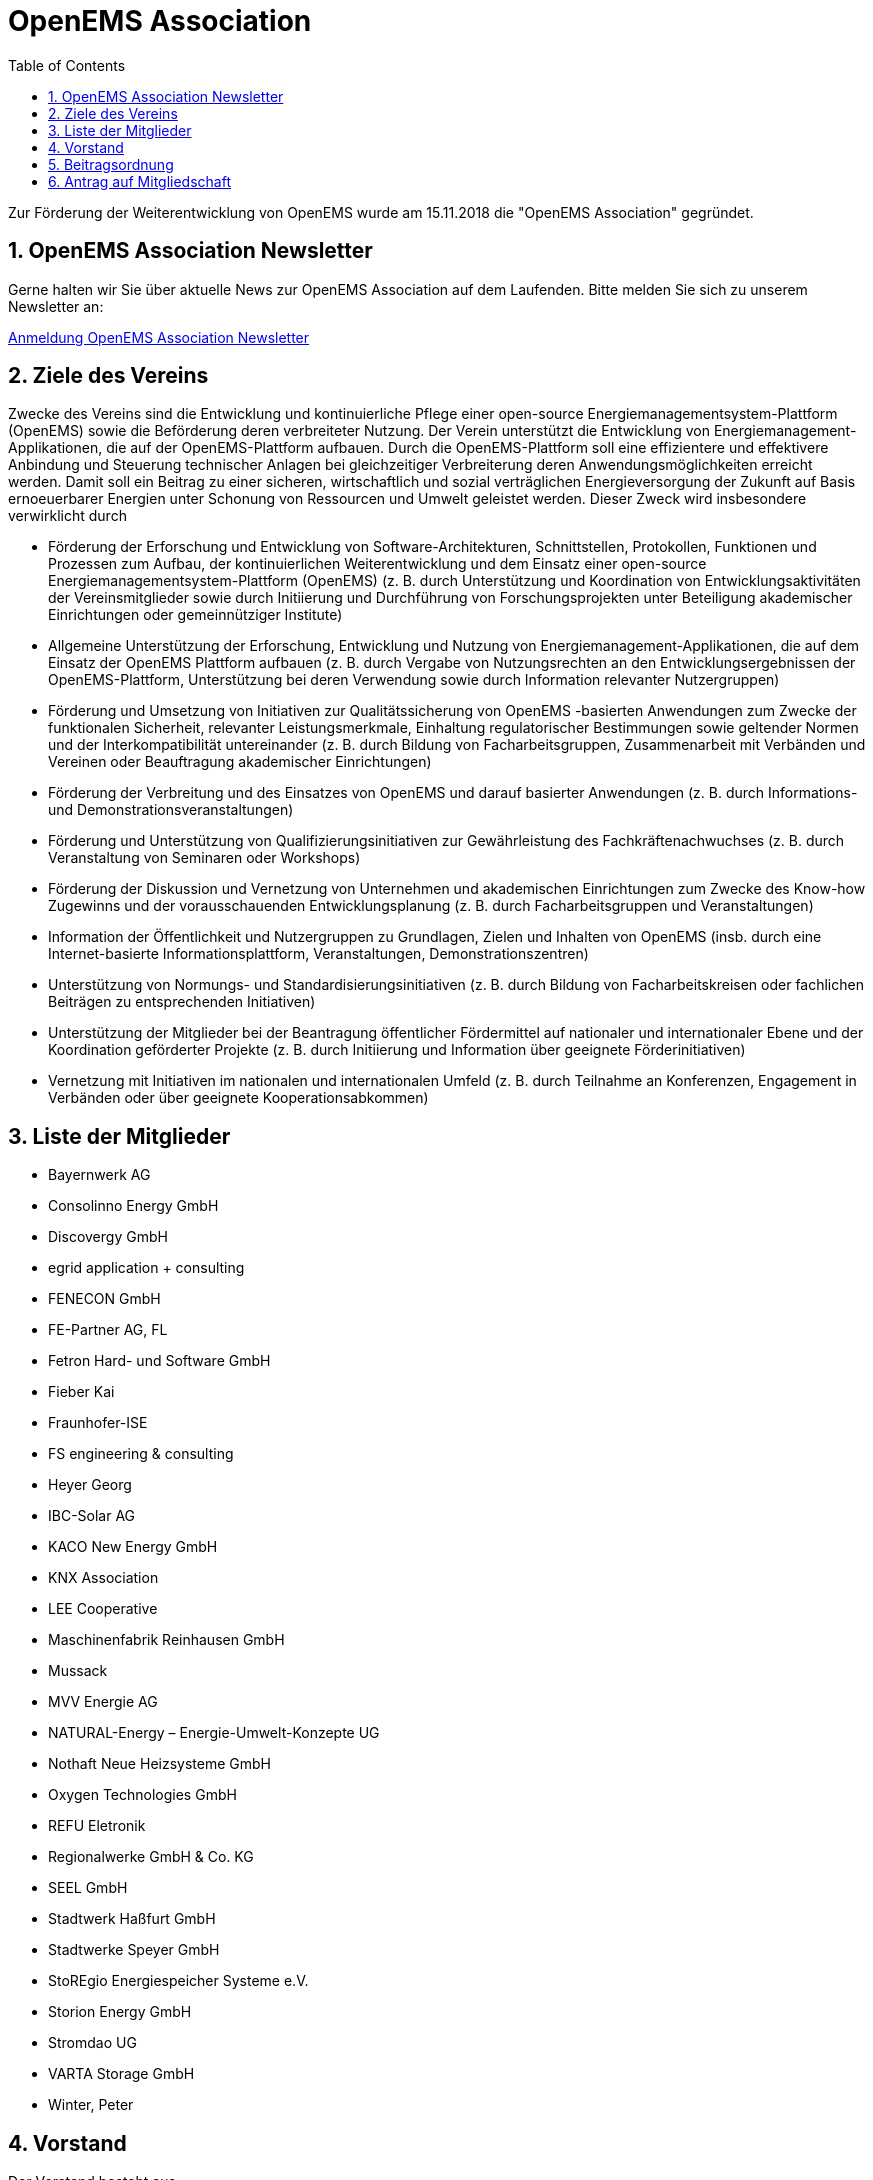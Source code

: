 = OpenEMS Association
:imagesdir: ../assets/images
:sectnums:
:sectnumlevels: 1
:toc:
:toclevels: 1
:experimental:
:keywords: AsciiDoc
:source-highlighter: highlight.js
:icons: font

Zur Förderung der Weiterentwicklung von OpenEMS wurde am 15.11.2018 die "OpenEMS Association" gegründet.

== OpenEMS Association Newsletter

Gerne halten wir Sie über aktuelle News zur OpenEMS Association auf dem Laufenden. Bitte melden Sie sich zu unserem Newsletter an:

link:https://seu2.cleverreach.com/f/207318-204802/[Anmeldung OpenEMS Association Newsletter]

== Ziele des Vereins

Zwecke des Vereins sind die Entwicklung und kontinuierliche Pflege einer open-source Energiemanagementsystem-Plattform (OpenEMS) sowie die Beförderung deren verbreiteter Nutzung. Der Verein unterstützt die Entwicklung von Energiemanagement-Applikationen, die auf der OpenEMS-Plattform aufbauen. Durch die OpenEMS-Plattform soll eine effizientere und effektivere Anbindung und Steuerung technischer Anlagen bei gleichzeitiger Verbreiterung deren Anwendungsmöglichkeiten erreicht werden. Damit soll ein Beitrag zu einer sicheren, wirtschaftlich und sozial verträglichen Energieversorgung der Zukunft auf Basis ernoeuerbarer Energien unter Schonung von Ressourcen und Umwelt geleistet werden. Dieser Zweck wird insbesondere verwirklicht durch

- Förderung der Erforschung und Entwicklung von Software-Architekturen, Schnittstellen, Protokollen, Funktionen und Prozessen zum Aufbau, der kontinuierlichen Weiterentwicklung und dem Einsatz einer open-source Energiemanagementsystem-Plattform (OpenEMS) (z. B. durch Unterstützung und Koordination von Entwicklungsaktivitäten der Vereinsmitglieder sowie durch Initiierung und Durchführung von Forschungsprojekten unter Beteiligung akademischer Einrichtungen oder gemeinnütziger Institute)

- Allgemeine Unterstützung der Erforschung, Entwicklung und Nutzung von Energiemanagement-Applikationen, die auf dem Einsatz der OpenEMS Plattform aufbauen (z. B. durch Vergabe von Nutzungsrechten an den Entwicklungsergebnissen der OpenEMS-Plattform, Unterstützung bei deren Verwendung sowie durch Information relevanter Nutzergruppen)

- Förderung und Umsetzung von Initiativen zur Qualitätssicherung von OpenEMS -basierten Anwendungen zum Zwecke der funktionalen Sicherheit, relevanter Leistungsmerkmale, Einhaltung regulatorischer Bestimmungen sowie geltender Normen und der Interkompatibilität untereinander (z. B. durch Bildung von Facharbeitsgruppen, Zusammenarbeit mit Verbänden und Vereinen oder Beauftragung akademischer Einrichtungen)

- Förderung der Verbreitung und des Einsatzes von OpenEMS und darauf basierter Anwendungen (z. B. durch Informations- und Demonstrationsveranstaltungen)

- Förderung und Unterstützung von Qualifizierungsinitiativen zur Gewährleistung des Fachkräftenachwuchses 
(z. B. durch Veranstaltung von Seminaren oder Workshops)

- Förderung der Diskussion und Vernetzung von Unternehmen und akademischen Einrichtungen zum Zwecke des Know-how Zugewinns und der vorausschauenden Entwicklungsplanung (z. B. durch Facharbeitsgruppen und Veranstaltungen)
- Information der Öffentlichkeit und Nutzergruppen zu Grundlagen, Zielen und Inhalten von OpenEMS
(insb. durch eine Internet-basierte Informationsplattform, Veranstaltungen, Demonstrationszentren)

- Unterstützung von Normungs- und Standardisierungsinitiativen (z. B. durch Bildung von Facharbeitskreisen oder fachlichen Beiträgen zu entsprechenden Initiativen)

- Unterstützung der Mitglieder bei der Beantragung öffentlicher Fördermittel auf nationaler und internationaler Ebene und der Koordination geförderter Projekte (z. B. durch Initiierung und Information über geeignete Förderinitiativen)

- Vernetzung mit Initiativen im nationalen und internationalen Umfeld
(z. B. durch Teilnahme an Konferenzen, Engagement in Verbänden oder über geeignete Kooperationsabkommen)

== Liste der Mitglieder 

•	Bayernwerk AG
•	Consolinno Energy GmbH
•	Discovergy GmbH
•	egrid application + consulting
•	FENECON GmbH
•	FE-Partner AG, FL
•	Fetron Hard- und Software GmbH
•	Fieber Kai
•	Fraunhofer-ISE
•	FS engineering & consulting
•	Heyer Georg
•	IBC-Solar AG
•	KACO New Energy GmbH
•	KNX Association
•	LEE Cooperative
•	Maschinenfabrik Reinhausen GmbH
•	Mussack
•	MVV Energie AG
•	NATURAL-Energy – Energie-Umwelt-Konzepte UG 
•	Nothaft Neue Heizsysteme GmbH
•	Oxygen Technologies GmbH
•	REFU Eletronik
•	Regionalwerke GmbH & Co. KG
•	SEEL GmbH
•	Stadtwerk Haßfurt GmbH
•	Stadtwerke Speyer GmbH
•	StoREgio Energiespeicher Systeme e.V.
•	Storion Energy GmbH
•	Stromdao UG
•	VARTA Storage GmbH
•	Winter, Peter

== Vorstand

Der Vorstand besteht aus...

- Vorsitzender: 
Stefan Feilmeier::
FENECON GmbH
stefan.feilmeier@fenecon.de
- Stellvertretender Vorsitzender: 
Alexander Hirnet::
VARTA Storage GmbH
alexander.hirnet@varta-storage.com

- Schatzmeister
Ludwig Asen:: 
FENECON GmbH
ludwig.asen@fenecon.de
- Mitglieder: 
Alexander Netzer::
LEE Cooperative 
info@project-lee.com
Christof Wiedmann::
FENECON GmbH
christof.wiedmann@fenecon.de
Florian Priller::
Bayernwerk AG
florian.priller@bayernwerk.de
Klaus Nagl::
Consolinno Energy GmbH
k.nagl@consolinno.de
Florian Kind::
FE Partners AG
florian.kind@fe-partner.com
Thorsten Zörner::
Discovergy GmbH
tz@discovergy.com

== Beitragsordnung

link:https://github.com/OpenEMS/openems/raw/develop/doc/OpenEMS%20Association%20e.V.%20Gr%C3%BCndungs-Beitragsordnung.pdf[OpenEMS Association e.V. Gründungs-Beitragsordnung]

== Antrag auf Mitgliedschaft

link:https://github.com/OpenEMS/openems/raw/develop/doc/OpenEMS%20Association%20e.V.%20Antrag%20auf%20Mitgliedschaft.pdf[OpenEMS Association e.V. Antrag auf Mitgliedschaft]